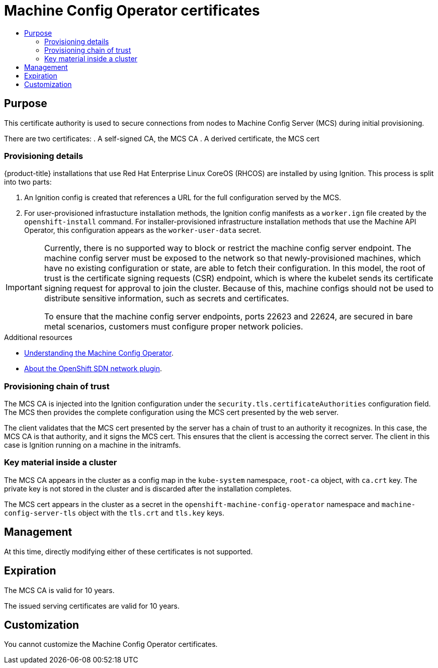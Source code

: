 :_mod-docs-content-type: ASSEMBLY
[id="cert-types-machine-config-operator-certificates"]
= Machine Config Operator certificates
// The {product-title} attribute provides the context-sensitive name of the relevant OpenShift distribution, for example, "OpenShift Container Platform" or "OKD". The {product-version} attribute provides the product version relative to the distribution, for example "4.9".
// {product-title} and {product-version} are parsed when AsciiBinder queries the _distro_map.yml file in relation to the base branch of a pull request.
// See https://github.com/openshift/openshift-docs/blob/main/contributing_to_docs/doc_guidelines.adoc#product-name-and-version for more information on this topic.
// Other common attributes are defined in the following lines:
:data-uri:
:icons:
:experimental:
:toc: macro
:toc-title:
:imagesdir: images
:prewrap!:
:op-system-first: Red Hat Enterprise Linux CoreOS (RHCOS)
:op-system: RHCOS
:op-system-lowercase: rhcos
:op-system-base: RHEL
:op-system-base-full: Red Hat Enterprise Linux (RHEL)
:op-system-version: 8.x
:tsb-name: Template Service Broker
:kebab: image:kebab.png[title="Options menu"]
:rh-openstack-first: Red Hat OpenStack Platform (RHOSP)
:rh-openstack: RHOSP
:ai-full: Assisted Installer
:ai-version: 2.3
:cluster-manager-first: Red Hat OpenShift Cluster Manager
:cluster-manager: OpenShift Cluster Manager
:cluster-manager-url: link:https://console.redhat.com/openshift[OpenShift Cluster Manager Hybrid Cloud Console]
:cluster-manager-url-pull: link:https://console.redhat.com/openshift/install/pull-secret[pull secret from the Red Hat OpenShift Cluster Manager]
:insights-advisor-url: link:https://console.redhat.com/openshift/insights/advisor/[Insights Advisor]
:hybrid-console: Red Hat Hybrid Cloud Console
:hybrid-console-second: Hybrid Cloud Console
:oadp-first: OpenShift API for Data Protection (OADP)
:oadp-full: OpenShift API for Data Protection
:oc-first: pass:quotes[OpenShift CLI (`oc`)]
:product-registry: OpenShift image registry
:rh-storage-first: Red Hat OpenShift Data Foundation
:rh-storage: OpenShift Data Foundation
:rh-rhacm-first: Red Hat Advanced Cluster Management (RHACM)
:rh-rhacm: RHACM
:rh-rhacm-version: 2.8
:sandboxed-containers-first: OpenShift sandboxed containers
:sandboxed-containers-operator: OpenShift sandboxed containers Operator
:sandboxed-containers-version: 1.3
:sandboxed-containers-version-z: 1.3.3
:sandboxed-containers-legacy-version: 1.3.2
:cert-manager-operator: cert-manager Operator for Red Hat OpenShift
:secondary-scheduler-operator-full: Secondary Scheduler Operator for Red Hat OpenShift
:secondary-scheduler-operator: Secondary Scheduler Operator
// Backup and restore
:velero-domain: velero.io
:velero-version: 1.11
:launch: image:app-launcher.png[title="Application Launcher"]
:mtc-short: MTC
:mtc-full: Migration Toolkit for Containers
:mtc-version: 1.8
:mtc-version-z: 1.8.0
// builds (Valid only in 4.11 and later)
:builds-v2title: Builds for Red Hat OpenShift
:builds-v2shortname: OpenShift Builds v2
:builds-v1shortname: OpenShift Builds v1
//gitops
:gitops-title: Red Hat OpenShift GitOps
:gitops-shortname: GitOps
:gitops-ver: 1.1
:rh-app-icon: image:red-hat-applications-menu-icon.jpg[title="Red Hat applications"]
//pipelines
:pipelines-title: Red Hat OpenShift Pipelines
:pipelines-shortname: OpenShift Pipelines
:pipelines-ver: pipelines-1.12
:pipelines-version-number: 1.12
:tekton-chains: Tekton Chains
:tekton-hub: Tekton Hub
:artifact-hub: Artifact Hub
:pac: Pipelines as Code
//odo
:odo-title: odo
//OpenShift Kubernetes Engine
:oke: OpenShift Kubernetes Engine
//OpenShift Platform Plus
:opp: OpenShift Platform Plus
//openshift virtualization (cnv)
:VirtProductName: OpenShift Virtualization
:VirtVersion: 4.14
:KubeVirtVersion: v0.59.0
:HCOVersion: 4.14.0
:CNVNamespace: openshift-cnv
:CNVOperatorDisplayName: OpenShift Virtualization Operator
:CNVSubscriptionSpecSource: redhat-operators
:CNVSubscriptionSpecName: kubevirt-hyperconverged
:delete: image:delete.png[title="Delete"]
//distributed tracing
:DTProductName: Red Hat OpenShift distributed tracing platform
:DTShortName: distributed tracing platform
:DTProductVersion: 2.9
:JaegerName: Red Hat OpenShift distributed tracing platform (Jaeger)
:JaegerShortName: distributed tracing platform (Jaeger)
:JaegerVersion: 1.47.0
:OTELName: Red Hat OpenShift distributed tracing data collection
:OTELShortName: distributed tracing data collection
:OTELOperator: Red Hat OpenShift distributed tracing data collection Operator
:OTELVersion: 0.81.0
:TempoName: Red Hat OpenShift distributed tracing platform (Tempo)
:TempoShortName: distributed tracing platform (Tempo)
:TempoOperator: Tempo Operator
:TempoVersion: 2.1.1
//logging
:logging-title: logging subsystem for Red Hat OpenShift
:logging-title-uc: Logging subsystem for Red Hat OpenShift
:logging: logging subsystem
:logging-uc: Logging subsystem
//serverless
:ServerlessProductName: OpenShift Serverless
:ServerlessProductShortName: Serverless
:ServerlessOperatorName: OpenShift Serverless Operator
:FunctionsProductName: OpenShift Serverless Functions
//service mesh v2
:product-dedicated: Red Hat OpenShift Dedicated
:product-rosa: Red Hat OpenShift Service on AWS
:SMProductName: Red Hat OpenShift Service Mesh
:SMProductShortName: Service Mesh
:SMProductVersion: 2.4.4
:MaistraVersion: 2.4
//Service Mesh v1
:SMProductVersion1x: 1.1.18.2
//Windows containers
:productwinc: Red Hat OpenShift support for Windows Containers
// Red Hat Quay Container Security Operator
:rhq-cso: Red Hat Quay Container Security Operator
// Red Hat Quay
:quay: Red Hat Quay
:sno: single-node OpenShift
:sno-caps: Single-node OpenShift
//TALO and Redfish events Operators
:cgu-operator-first: Topology Aware Lifecycle Manager (TALM)
:cgu-operator-full: Topology Aware Lifecycle Manager
:cgu-operator: TALM
:redfish-operator: Bare Metal Event Relay
//Formerly known as CodeReady Containers and CodeReady Workspaces
:openshift-local-productname: Red Hat OpenShift Local
:openshift-dev-spaces-productname: Red Hat OpenShift Dev Spaces
// Factory-precaching-cli tool
:factory-prestaging-tool: factory-precaching-cli tool
:factory-prestaging-tool-caps: Factory-precaching-cli tool
:openshift-networking: Red Hat OpenShift Networking
// TODO - this probably needs to be different for OKD
//ifdef::openshift-origin[]
//:openshift-networking: OKD Networking
//endif::[]
// logical volume manager storage
:lvms-first: Logical volume manager storage (LVM Storage)
:lvms: LVM Storage
//Operator SDK version
:osdk_ver: 1.31.0
//Operator SDK version that shipped with the previous OCP 4.x release
:osdk_ver_n1: 1.28.0
//Next-gen (OCP 4.14+) Operator Lifecycle Manager, aka "v1"
:olmv1: OLM 1.0
:olmv1-first: Operator Lifecycle Manager (OLM) 1.0
:ztp-first: GitOps Zero Touch Provisioning (ZTP)
:ztp: GitOps ZTP
:3no: three-node OpenShift
:3no-caps: Three-node OpenShift
:run-once-operator: Run Once Duration Override Operator
// Web terminal
:web-terminal-op: Web Terminal Operator
:devworkspace-op: DevWorkspace Operator
:secrets-store-driver: Secrets Store CSI driver
:secrets-store-operator: Secrets Store CSI Driver Operator
//AWS STS
:sts-first: Security Token Service (STS)
:sts-full: Security Token Service
:sts-short: STS
//Cloud provider names
//AWS
:aws-first: Amazon Web Services (AWS)
:aws-full: Amazon Web Services
:aws-short: AWS
//GCP
:gcp-first: Google Cloud Platform (GCP)
:gcp-full: Google Cloud Platform
:gcp-short: GCP
//alibaba cloud
:alibaba: Alibaba Cloud
// IBM Cloud VPC
:ibmcloudVPCProductName: IBM Cloud VPC
:ibmcloudVPCRegProductName: IBM(R) Cloud VPC
// IBM Cloud
:ibm-cloud-bm: IBM Cloud Bare Metal (Classic)
:ibm-cloud-bm-reg: IBM Cloud(R) Bare Metal (Classic)
// IBM Power
:ibmpowerProductName: IBM Power
:ibmpowerRegProductName: IBM(R) Power
// IBM zSystems
:ibmzProductName: IBM Z
:ibmzRegProductName: IBM(R) Z
:linuxoneProductName: IBM(R) LinuxONE
//Azure
:azure-full: Microsoft Azure
:azure-short: Azure
//vSphere
:vmw-full: VMware vSphere
:vmw-short: vSphere
//Oracle
:oci-first: Oracle(R) Cloud Infrastructure
:oci: OCI
:ocvs-first: Oracle(R) Cloud VMware Solution (OCVS)
:ocvs: OCVS
:context: cert-types-machine-config-operator-certificates

toc::[]

== Purpose

This certificate authority is used to secure connections from nodes to Machine Config Server (MCS) during initial provisioning.

There are two certificates:
. A self-signed CA, the MCS CA
. A derived certificate, the MCS cert

=== Provisioning details

{product-title} installations that use {op-system-first} are installed by using Ignition. This process is split into two parts:

. An Ignition config is created that references a URL for the full configuration served by the MCS.
. For user-provisioned infrastucture installation methods, the Ignition config manifests as a `worker.ign` file created by the `openshift-install` command. For installer-provisioned infrastructure installation methods that use the Machine API Operator, this configuration appears as the `worker-user-data` secret.

// Text snippet included in the following modules:
//
// * modules/installation-about-custom-azure-vnet.adoc
// * modules/machine-config-operator.adoc
// * security/certificate_types_descriptions/machine-config-operator-certificates.adoc

:_mod-docs-content-type: SNIPPET

[IMPORTANT]
====
Currently, there is no supported way to block or restrict the machine config server endpoint. The machine config server must be exposed to the network so that newly-provisioned machines, which have no existing configuration or state, are able to fetch their configuration. In this model, the root of trust is the certificate signing requests (CSR) endpoint, which is where the kubelet sends its certificate signing request for approval to join the cluster. Because of this, machine configs should not be used to distribute sensitive information, such as secrets and certificates.

To ensure that the machine config server endpoints, ports 22623 and 22624, are secured in bare metal scenarios, customers must configure proper network policies.
====

.Additional resources

* xref:../../post_installation_configuration/machine-configuration-tasks.adoc#understanding-the-machine-config-operator[Understanding the Machine Config Operator].

* xref:../../networking/openshift_sdn/about-openshift-sdn.adoc#about-openshift-sdn[About the OpenShift SDN network plugin].

=== Provisioning chain of trust

The MCS CA is injected into the Ignition configuration under the `security.tls.certificateAuthorities` configuration field. The MCS then provides the complete configuration using the MCS cert presented by the web server.

The client validates that the MCS cert presented by the server has a chain of trust to an authority it recognizes. In this case, the MCS CA is that authority, and it signs the MCS cert. This ensures that the client is accessing the correct server. The client in this case is Ignition running on a machine in the initramfs.

=== Key material inside a cluster

The MCS CA appears in the cluster as a config map in the `kube-system` namespace, `root-ca` object, with `ca.crt` key.  The private key is not stored in the cluster and is discarded after the installation completes.

The MCS cert appears in the cluster as a secret in the `openshift-machine-config-operator` namespace and `machine-config-server-tls` object with the `tls.crt` and `tls.key` keys.

== Management

At this time, directly modifying either of these certificates is not supported.

== Expiration
The MCS CA is valid for 10 years.

The issued serving certificates are valid for 10 years.

== Customization

You cannot customize the Machine Config Operator certificates.

//# includes=_attributes/common-attributes,snippets/mcs-endpoint-limitation
